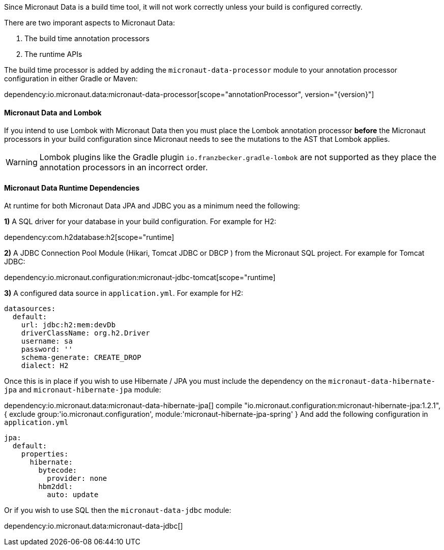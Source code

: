 Since Micronaut Data is a build time tool, it will not work correctly unless your build is configured correctly.

There are two imporant aspects to Micronaut Data:

1. The build time annotation processors
2. The runtime APIs

The build time processor is added by adding the `micronaut-data-processor` module to your annotation processor configuration in either Gradle or Maven:

dependency:io.micronaut.data:micronaut-data-processor[scope="annotationProcessor", version="{version}"]

==== Micronaut Data and Lombok

If you intend to use Lombok with Micronaut Data then you must place the Lombok annotation processor *before* the Micronaut processors in your build configuration since Micronaut needs to see the mutations to the AST that Lombok applies.

WARNING: Lombok plugins like the Gradle plugin `io.franzbecker.gradle-lombok` are not supported as they place the annotation processors in an incorrect order.

==== Micronaut Data Runtime Dependencies

At runtime for both Micronaut Data JPA and JDBC you as a minimum need the following:

*1)* A SQL driver for your database in your build configuration. For example for H2:

dependency:com.h2database:h2[scope="runtime]

*2)* A JDBC Connection Pool Module (Hikari, Tomcat JDBC or DBCP ) from the Micronaut SQL project. For example for Tomcat JDBC:

dependency:io.micronaut.configuration:micronaut-jdbc-tomcat[scope="runtime]

*3)* A configured data source in `application.yml`. For example for H2:

[source,yaml]
----
datasources:
  default:
    url: jdbc:h2:mem:devDb
    driverClassName: org.h2.Driver
    username: sa
    password: ''
    schema-generate: CREATE_DROP
    dialect: H2
----

Once this is in place if you wish to use Hibernate / JPA you must include the dependency on the `micronaut-data-hibernate-jpa`  and `micronaut-hibernate-jpa` module:

dependency:io.micronaut.data:micronaut-data-hibernate-jpa[]
compile "io.micronaut.configuration:micronaut-hibernate-jpa:1.2.1", {
        exclude group:'io.micronaut.configuration', module:'micronaut-hibernate-jpa-spring'
    }
And add the following configuration in `application.yml`   

[source,yaml]
----
jpa:
  default:
    properties:
      hibernate:
        bytecode:
          provider: none
        hbm2ddl:
          auto: update
----              
Or if you wish to use SQL then the `micronaut-data-jdbc` module:

dependency:io.micronaut.data:micronaut-data-jdbc[]
